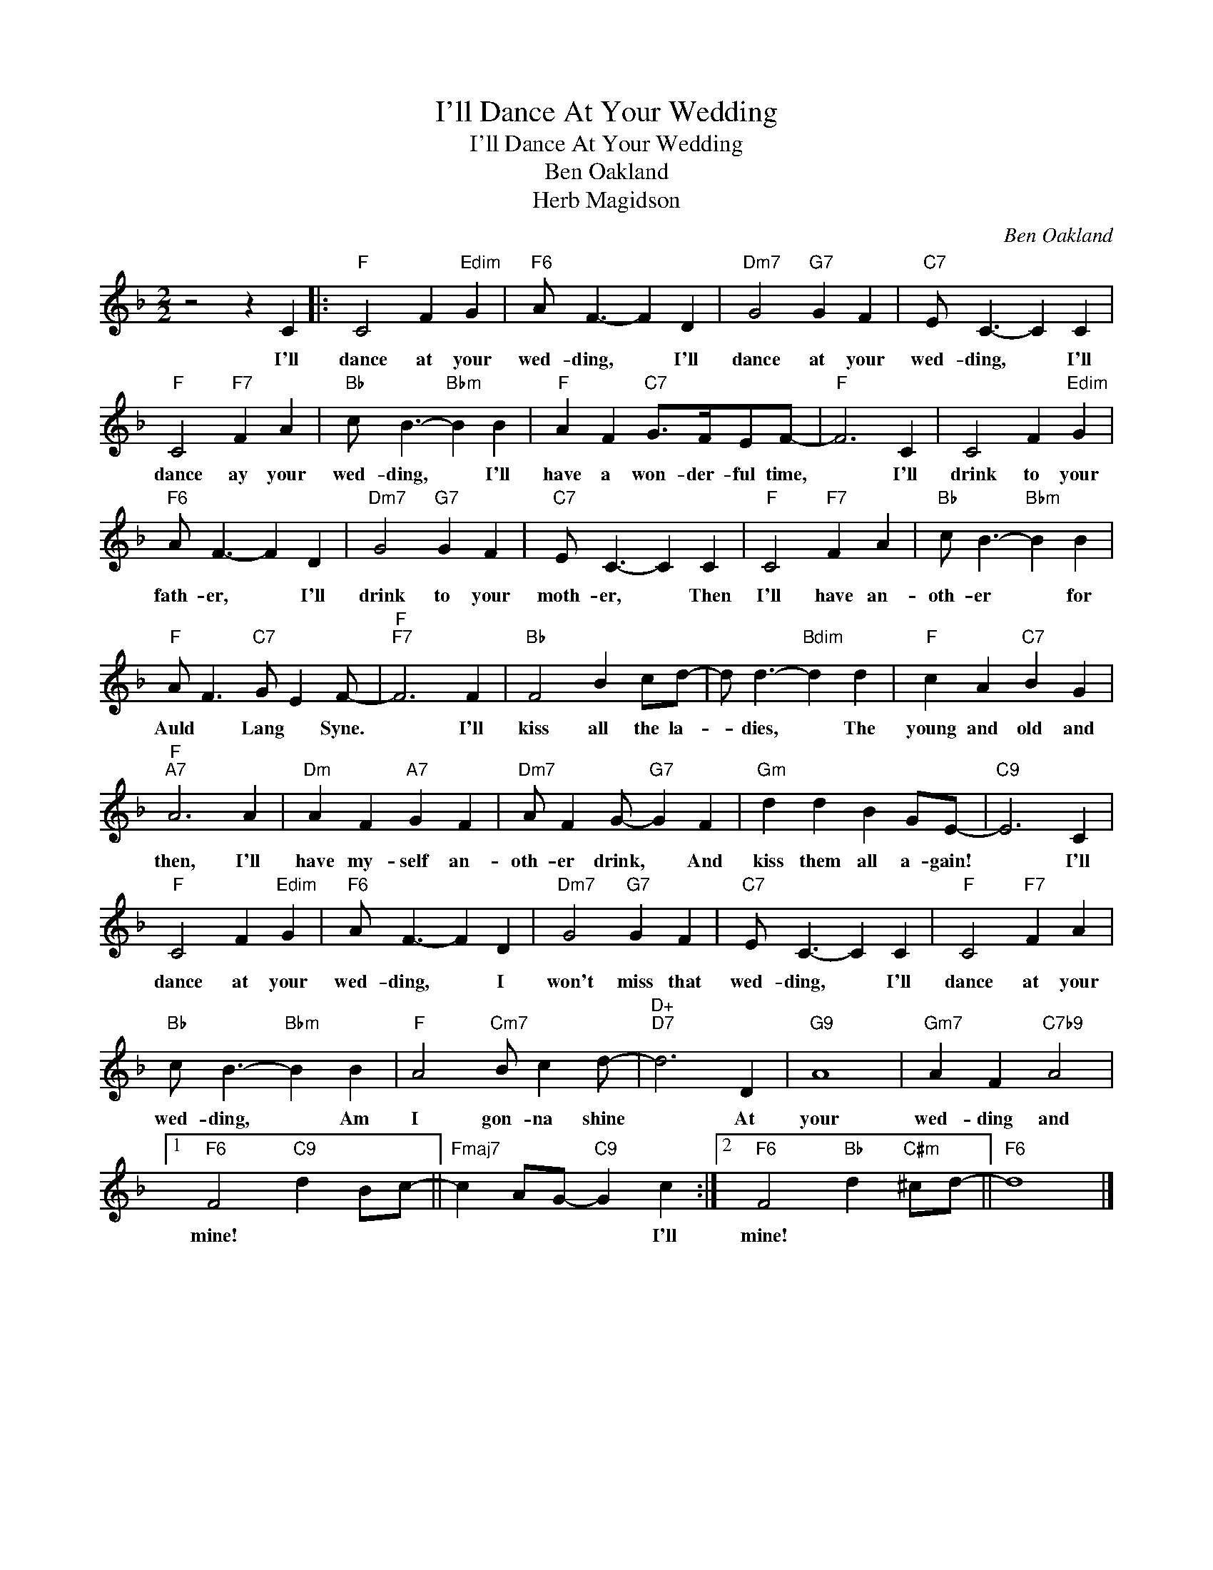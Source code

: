 X:1
T:I'll Dance At Your Wedding
T:I'll Dance At Your Wedding
T:Ben Oakland
T:Herb Magidson
C:Ben Oakland
Z:All Rights Reserved
L:1/4
M:2/2
K:F
V:1 treble 
%%MIDI program 40
%%MIDI control 7 100
%%MIDI control 10 64
V:1
 z2 z C |:"F" C2 F"Edim" G |"F6" A/ F3/2- F D |"Dm7" G2"G7" G F |"C7" E/ C3/2- C C | %5
w: I'll|dance at your|wed- ding, * I'll|dance at your|wed- ding, * I'll|
"F" C2"F7" F A |"Bb" c/ B3/2-"Bbm" B B |"F" A F"C7" G/>F/E/F/- |"F" F3 C | C2 F"Edim" G | %10
w: dance ay your|wed- ding, * I'll|have a won- der- ful time,|* I'll|drink to your|
"F6" A/ F3/2- F D |"Dm7" G2"G7" G F |"C7" E/ C3/2- C C |"F" C2"F7" F A |"Bb" c/ B3/2-"Bbm" B B | %15
w: fath- er, * I'll|drink to your|moth- er, * Then|I'll have an-|oth- er * for|
"F" A/ F3/2"C7" G/ E F/- |"F""F7" F3 F |"Bb" F2 B c/d/- | d/ d3/2-"Bdim" d d |"F" c A"C7" B G | %20
w: Auld * Lang * Syne.|* I'll|kiss all the la-|* dies, * The|young and old and|
"F""A7" A3 A |"Dm" A F"A7" G F |"Dm7" A/ F G/-"G7" G F |"Gm" d d B G/E/- |"C9" E3 C | %25
w: then, I'll|have my- self an-|oth- er drink, * And|kiss them all a- gain!|* I'll|
"F" C2 F"Edim" G |"F6" A/ F3/2- F D |"Dm7" G2"G7" G F |"C7" E/ C3/2- C C |"F" C2"F7" F A | %30
w: dance at your|wed- ding, * I|won't miss that|wed- ding, * I'll|dance at your|
"Bb" c/ B3/2-"Bbm" B B |"F" A2"Cm7" B/ c d/- |"D+""D7" d3 D |"G9" A4 |"Gm7" A F"C7b9" A2 |1 %35
w: wed- ding, * Am|I gon- na shine|* At|your|wed- ding and|
"F6" F2"C9" d B/c/- ||"Fmaj7" c A/G/-"C9" G c :|2"F6" F2"Bb" d"C#m" ^c/d/- ||"F6" d4 |] %39
w: mine! * * *|* * * * I'll|mine! * * *||


